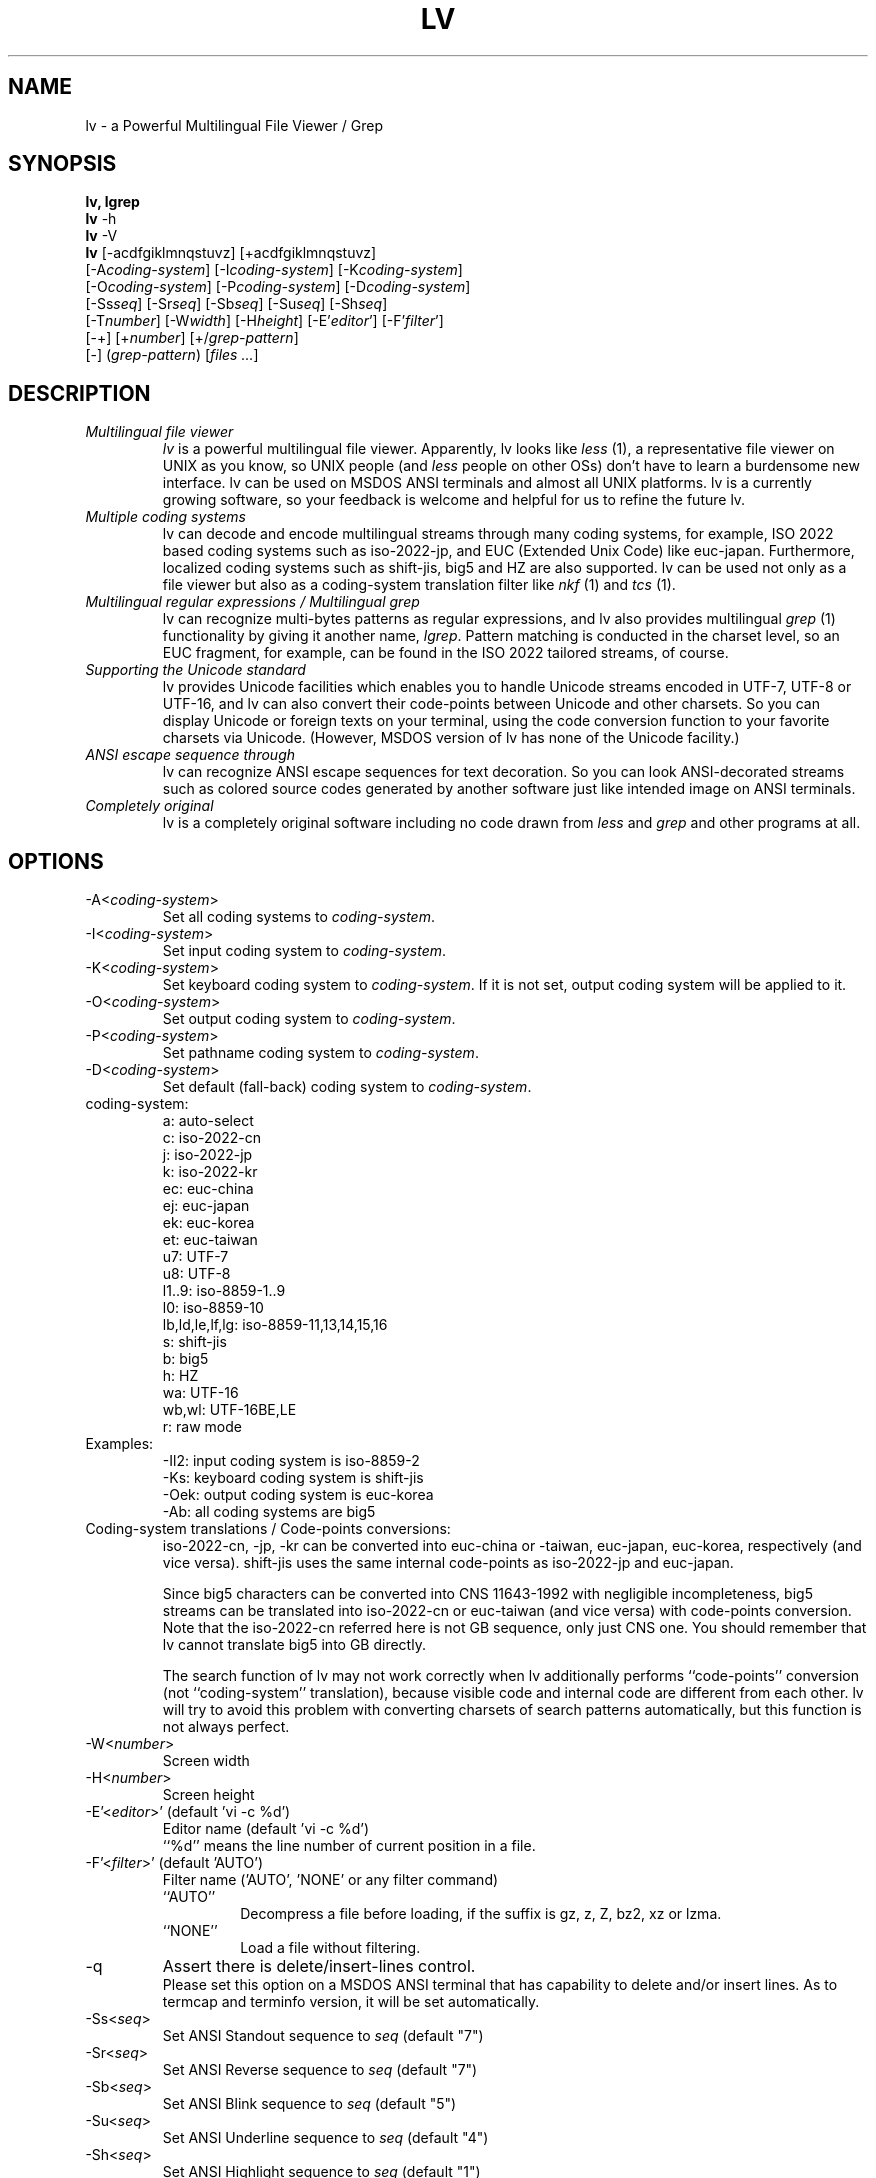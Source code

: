 .TH LV 1 "v.4.51 (Jan.16th,2004)"
.SH NAME
lv \- a Powerful Multilingual File Viewer / Grep
.SH SYNOPSIS
.B lv, lgrep
.br
.B lv
\-h
.br
.B lv
\-V
.br
.B lv
[\-acdfgiklmnqstuvz] [+acdfgiklmnqstuvz]
.br
     [\-A\fIcoding-system\fP] [\-I\fIcoding-system\fP] [\-K\fIcoding-system\fP]
.br
     [\-O\fIcoding-system\fP] [\-P\fIcoding-system\fP] [\-D\fIcoding-system\fP]
.br
     [\-Ss\fIseq\fP] [\-Sr\fIseq\fP] [\-Sb\fIseq\fP] [\-Su\fIseq\fP] [\-Sh\fIseq\fP]
.br
     [\-T\fInumber\fP] [\-W\fIwidth\fP] [\-H\fIheight\fP] [\-E'\fIeditor\fP'] [\-F'\fIfilter\fP']
.br
     [\-+] [+\fInumber\fP] [+/\fIgrep-pattern\fP]
.br
     [\-] (\fIgrep-pattern\fP) [\fIfiles ...\fP]
.SH DESCRIPTION
.IP "\fIMultilingual file viewer\fP"
\fIlv\fP is a powerful multilingual file viewer.
Apparently, lv looks like \fIless\fP (1),
a representative file viewer on UNIX as you know,
so UNIX people (and \fIless\fP people on other OSs)
don't have to learn a burdensome new interface.
lv can be used on MSDOS ANSI terminals and almost all UNIX platforms.
lv is a currently growing software,
so your feedback is welcome
and helpful for us to refine the future lv.
.IP "\fIMultiple coding systems\fP"
lv can decode and encode multilingual streams
through many coding systems, for example,
ISO 2022 based coding systems such as iso-2022-jp,
and EUC (Extended Unix Code) like euc-japan.
Furthermore,
localized coding systems
such as shift-jis, big5 and HZ are also supported.
lv can be used not only as a file viewer
but also as a coding-system translation filter
like \fInkf\fP (1) and \fItcs\fP (1).
.IP "\fIMultilingual regular expressions / Multilingual grep\fP"
lv can recognize multi-bytes patterns as regular expressions,
and lv also provides multilingual \fIgrep\fP (1) functionality
by giving it another name, \fIlgrep\fP.
Pattern matching is conducted in the charset level,
so an EUC fragment, for example,
can be found in the ISO 2022 tailored streams, of course.
.IP "\fISupporting the Unicode standard\fP"
lv provides Unicode facilities
which enables you to handle Unicode streams encoded in UTF-7, UTF-8 or UTF-16,
and lv can also convert their code-points
between Unicode and other charsets.
So you can display Unicode or foreign texts on your terminal,
using the code conversion function
to your favorite charsets via Unicode.
(However, MSDOS version of lv has none of the Unicode facility.)
.IP "\fIANSI escape sequence through\fP"
lv can recognize ANSI escape sequences for text decoration.
So you can look ANSI-decorated streams
such as colored source codes generated by another software
just like intended image on ANSI terminals.
.IP "\fICompletely original\fP"
lv is a completely original software
including no code drawn from \fIless\fP and \fIgrep\fP
and other programs at all.
.SH "OPTIONS"
.IP "-A<\fIcoding-system\fP>"
Set all coding systems to \fIcoding-system\fP.
.IP "-I<\fIcoding-system\fP>"
Set input coding system to \fIcoding-system\fP.
.IP "-K<\fIcoding-system\fP>"
Set keyboard coding system to \fIcoding-system\fP.
If it is not set, output coding system will be applied to it.
.IP "-O<\fIcoding-system\fP>"
Set output coding system to \fIcoding-system\fP.
.IP "-P<\fIcoding-system\fP>"
Set pathname coding system to \fIcoding-system\fP.
.IP "-D<\fIcoding-system\fP>"
Set default (fall-back) coding system to \fIcoding-system\fP.
.IP "coding-system:"
a: auto-select
.br
c: iso-2022-cn
.br
j: iso-2022-jp
.br
k: iso-2022-kr
.br
ec: euc-china
.br
ej: euc-japan
.br
ek: euc-korea
.br
et: euc-taiwan
.br
u7: UTF-7
.br
u8: UTF-8
.br
l1..9: iso-8859-1..9
.br
l0: iso-8859-10
.br
lb,ld,le,lf,lg: iso-8859-11,13,14,15,16
.br
s: shift-jis
.br
b: big5
.br
h: HZ
.br
wa: UTF-16
.br
wb,wl: UTF-16BE,LE
.br
r: raw mode
.IP "Examples:"
\-Il2: input coding system is iso-8859-2
.br
\-Ks:  keyboard coding system is shift-jis
.br
\-Oek: output coding system is euc-korea
.br
\-Ab:  all coding systems are big5
.IP "Coding-system translations / Code-points conversions:"
iso-2022-cn, \-jp, \-kr can be converted into euc-china or \-taiwan,
euc-japan, euc-korea, respectively (and vice versa).
shift-jis uses the same internal code-points
as iso-2022-jp and euc-japan.
.sp
Since big5 characters can be converted into CNS 11643-1992
with negligible incompleteness,
big5 streams can be translated into iso-2022-cn or euc-taiwan
(and vice versa) with code-points conversion.
Note that the iso-2022-cn referred here is not GB sequence,
only just CNS one.
You should remember that lv cannot translate big5 into GB directly.
.sp
The search function of lv may not work correctly when lv additionally
performs ``code-points'' conversion
(not ``coding-system'' translation),
because visible code and internal code are different from each other.
lv will try to avoid this problem with
converting charsets of search patterns automatically,
but this function is not always perfect.
.IP "-W<\fInumber\fP>"
Screen width
.IP "-H<\fInumber\fP>"
Screen height
.IP "-E'<\fIeditor\fP>' (default 'vi -c %d')"
Editor name (default 'vi \-c %d')
.br
``%d'' means the line number of current position in a file.
.IP "-F'<\fIfilter\fP>' (default 'AUTO')"
Filter name ('AUTO', 'NONE' or any filter command)
.RS
.IP "``AUTO''"
Decompress a file before loading, if the suffix is gz, z, Z, bz2, xz or lzma.
.IP "``NONE''"
Load a file without filtering.
.RE
.IP "-q"
Assert there is delete/insert-lines control.
.br
Please set this option on a MSDOS ANSI terminal
that has capability to delete and/or insert lines.
As to termcap and terminfo version,
it will be set automatically.
.IP "-Ss<\fIseq\fP>"
Set ANSI Standout sequence to \fIseq\fP  (default "7")
.IP "-Sr<\fIseq\fP>"
Set ANSI Reverse sequence to \fIseq\fP   (default "7")
.IP "-Sb<\fIseq\fP>"
Set ANSI Blink sequence to \fIseq\fP     (default "5")
.IP "-Su<\fIseq\fP>"
Set ANSI Underline sequence to \fIseq\fP (default "4")
.IP "-Sh<\fIseq\fP>"
Set ANSI Highlight sequence to \fIseq\fP (default "1")
.sp
These sequences are inserted
between ``ESC ['' and ``m''
to construct full ANSI escape sequences.
.br
.IP "-T<\fInumber\fP>"
Set Threshold-code which divides Unicode code-points in
two regions. Characters belonging to the lower region are
assumed to have a width of one, and the higher characters
are equated to a width of two. (Default: 12288, = 0x3000)
.IP "-m"
Force Unicode code-points which have the same glyphs as
iso-8859-* to be Mapped to iso-8859-* in a conversion from
Unicode to another character set which also has the
corresponding code-points, in particular, Asian charsets.
.br
.IP "-a"
Adjust character set for search pattern (default)
.IP "-c"
Allow ANSI escape sequences for text decoration (Color)
.IP "-d, -i"
Make regexp-searches ignore case (case folD search) (default)
.IP "-f"
Substitute Fixed strings for regular expressions
.IP "-k"
Convert X0201 Katakana to X0208 while decoding
.IP "-l"
Allow physical lines of each logical line printed on the screen
to be concatenated for cut and paste after screen refresh
.IP "-s"
Force old pages to be swept out from the screen Smoothly
.IP "-t"
Less keybind compaTible mode.
.IP "-u"
Unify several character sets, eg. JIS X0208 and C6226.
In addition, lv equates ISO 646 variants,
eg. JIS X0201-Roman,
and unknown charsets with ASCII.
.IP "-g"
Turn on lgrep mode.
.IP "-n"
Prefix each line of output with the line number within its input file on lgrep.
.IP "-v"
Invert the sense of matching on lgrep.
.IP "-z"
Enable HZ auto-detection (also enabled by run-time C-t).
.br
.IP "-+"
Clear all options
.br
You can also turn OFF specified options,
using ``+<option>'' like +c, +d, ... +z.
.IP "-"
Treat the following arguments as filenames
.IP "\fIgrep-pattern\fP"
lv works like \fIgrep\fP (1) when its name is \fIlgrep\fP
.IP "+\fInumber\fP"
Jump to the specified line immediately when lv is invoked.
.IP "+/\fIgrep-pattern\fP"
Search  the specified pattern immediately when lv is invoked.
.IP "-V"
Show lv version
.IP "-h"
Show this help
.SH "CONFIGURATION"
Options can be described in configuration file ``.lv'' (``_lv'' on MSDOS)
located at you HOME directory.  If and only if you use MSDOS, you can locate
``_lv'' at current working directory.
They can be also described in the environment variable LV.
Every configuration will be overloaded in this order if there is. Command line
options are always read finally.
.SH "COMMAND KEY BINDINGS"
.IP "0..9:"
Argument
.IP "g, <:"
Jump to the line number (default: top of the file)
.IP "G, >:"
Jump to the line number (default: bottom of the file)
.IP "p:"
Jump to the percentage position in line numbers (0-100)
.IP "b, C-b:"
Previous page
.IP "u, C-u:"
Previous half page
.IP "k, w, C-k, y, C-y, C-p:"
Previous line
.IP "j, C-j, e, C-e, C-n, CR:"
Next line
.IP "d, C-d:"
Next half page
.IP "f, C-f, C-v, SP:"
Next page
.IP "F:"
Jump to the end of file, and wait for a data to be appended to
the file until interrupted.
.IP "/<string>:"
Find a string in the forward direction (regular expression)
.IP "?<string>:"
Find a string in the backward direction (regular expression)
.IP "n:"
Repeat previous search in forward direction
.IP "N:"
Repeat previous search in backward direction (not REVERSE)
.IP "C-l:"
Redisplay all lines
.IP "r, C-r:"
Refresh screen and memory
.IP "R:"
Reload current file
.IP ":n:"
Examine the next file
.IP ":p:"
Examine the previous file
.IP "t:"
Toggle input coding systems
.IP "T:"
Toggle input coding systems reversely
.IP "C-t:"
Toggle HZ decoding mode
.IP "v:"
Launch the editor defined by option \-E
.IP "C-g, =:"
Show file information (filename, position, coding system)
.IP "V:"
Show LV version
.IP "C-z:"
Suspend (call SHELL or ``command.com'' under MSDOS)
.IP "q, Q:"
Quit
.IP "UP/DOWN:"
Previous/Next line
.IP "LEFT/RIGHT:"
Previous/Next half page
.IP "PageUp/PageDown:"
Previous/Next page
.SH "HOW TO INPUT SEARCH STRINGS?"
.IP "C-m, Enter:"
Enter the current string
.IP "C-h, BS, DEL:"
Delete one character (backspace)
.IP "C-u:"
Cancel the current string and try again
.IP "C-p:"
Restore a few old strings incrementally (history)
.IP "C-g:"
Quit
.SH "REGULAR EXPRESSION"
Special characters are ^, $, ., *, +, ?, [, ^, -,  ], \\.
\\| specifies an alternative. \\(, \\) is a grouping construct.
\\1 and \\2 matches any charset consists of one- or two- column(s)
characters respectively. Mutually overlapping ranges (or charset)
are not guaranteed.
.SH "SEE ALSO"
LV Homepage: http://www.ff.iij4u.or.jp/~nrt/lv/
.SH "COPYRIGHT"
All rights reserved. Copyright (C) 1996-2004 by NARITA Tomio.
.sp
This program is free software; you can redistribute it and/or modify
it under the terms of the GNU General Public License as published by
the Free Software Foundation; either version 2 of the License, or
(at your option) any later version.
.sp
This program is distributed in the hope that it will be useful,
but WITHOUT ANY WARRANTY; without even the implied warranty of
MERCHANTABILITY or FITNESS FOR A PARTICULAR PURPOSE.  See the
GNU General Public License for more details.
.sp
You should have received a copy of the GNU General Public License
along with this program; if not, write to the Free Software
Foundation, Inc., 59 Temple Place, Suite 330, Boston, MA  02111-1307  USA
.SH "BUG REPORT"
Please send bug reports to: nrt@ff.iij4u.or.jp
